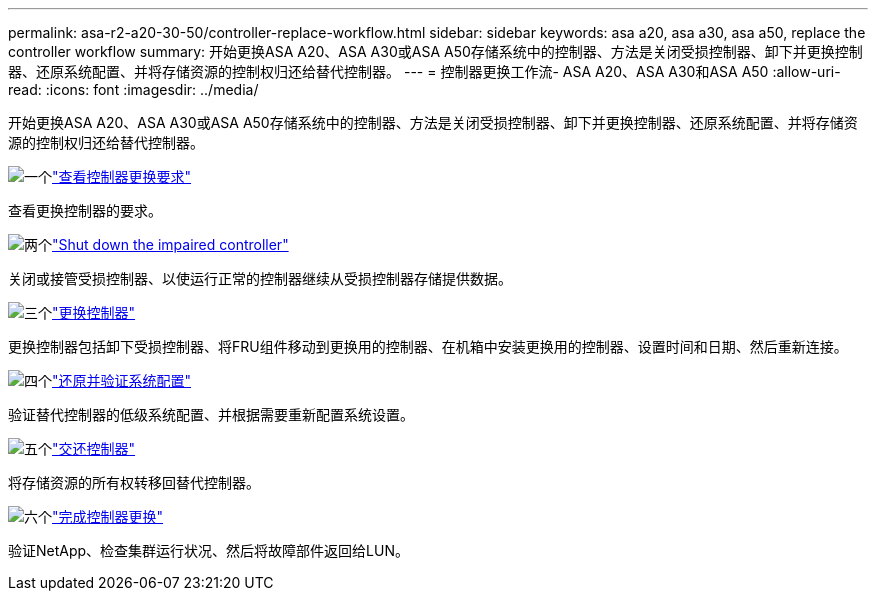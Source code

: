 ---
permalink: asa-r2-a20-30-50/controller-replace-workflow.html 
sidebar: sidebar 
keywords: asa a20, asa a30, asa a50, replace the controller workflow 
summary: 开始更换ASA A20、ASA A30或ASA A50存储系统中的控制器、方法是关闭受损控制器、卸下并更换控制器、还原系统配置、并将存储资源的控制权归还给替代控制器。 
---
= 控制器更换工作流- ASA A20、ASA A30和ASA A50
:allow-uri-read: 
:icons: font
:imagesdir: ../media/


[role="lead"]
开始更换ASA A20、ASA A30或ASA A50存储系统中的控制器、方法是关闭受损控制器、卸下并更换控制器、还原系统配置、并将存储资源的控制权归还给替代控制器。

.image:https://raw.githubusercontent.com/NetAppDocs/common/main/media/number-1.png["一个"]link:controller-replace-requirements.html["查看控制器更换要求"]
[role="quick-margin-para"]
查看更换控制器的要求。

.image:https://raw.githubusercontent.com/NetAppDocs/common/main/media/number-2.png["两个"]link:controller-replace-shutdown.html["Shut down the impaired controller"]
[role="quick-margin-para"]
关闭或接管受损控制器、以使运行正常的控制器继续从受损控制器存储提供数据。

.image:https://raw.githubusercontent.com/NetAppDocs/common/main/media/number-3.png["三个"]link:controller-replace-move-hardware.html["更换控制器"]
[role="quick-margin-para"]
更换控制器包括卸下受损控制器、将FRU组件移动到更换用的控制器、在机箱中安装更换用的控制器、设置时间和日期、然后重新连接。

.image:https://raw.githubusercontent.com/NetAppDocs/common/main/media/number-4.png["四个"]link:controller-replace-system-config-restore-and-verify.html["还原并验证系统配置"]
[role="quick-margin-para"]
验证替代控制器的低级系统配置、并根据需要重新配置系统设置。

.image:https://raw.githubusercontent.com/NetAppDocs/common/main/media/number-5.png["五个"]link:controller-replace-recable-reassign-disks.html["交还控制器"]
[role="quick-margin-para"]
将存储资源的所有权转移回替代控制器。

.image:https://raw.githubusercontent.com/NetAppDocs/common/main/media/number-6.png["六个"]link:controller-replace-restore-system-rma.html["完成控制器更换"]
[role="quick-margin-para"]
验证NetApp、检查集群运行状况、然后将故障部件返回给LUN。
